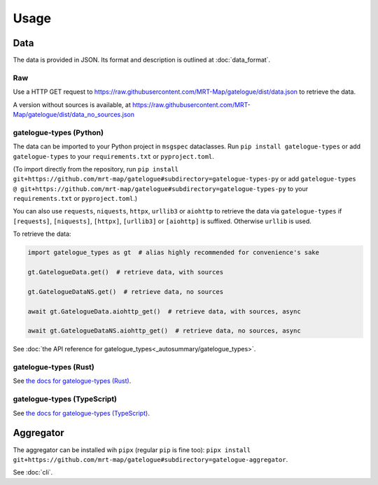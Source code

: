 Usage
=====

Data
----

The data is provided in JSON. Its format and description is outlined at :doc:`data_format`.

Raw
+++
Use a HTTP GET request to https://raw.githubusercontent.com/MRT-Map/gatelogue/dist/data.json to retrieve the data.

A version without sources is available, at https://raw.githubusercontent.com/MRT-Map/gatelogue/dist/data_no_sources.json

gatelogue-types (Python)
++++++++++++++++++++++++
The data can be imported to your Python project in ``msgspec`` dataclasses. Run ``pip install gatelogue-types`` or add ``gatelogue-types`` to your ``requirements.txt`` or ``pyproject.toml``.

(To import directly from the repository, run ``pip install git+https://github.com/mrt-map/gatelogue#subdirectory=gatelogue-types-py`` or add ``gatelogue-types @ git+https://github.com/mrt-map/gatelogue#subdirectory=gatelogue-types-py`` to your ``requirements.txt`` or ``pyproject.toml``.)

You can also use ``requests``, ``niquests``, ``httpx``, ``urllib3`` or ``aiohttp`` to retrieve the data via ``gatelogue-types`` if ``[requests]``, ``[niquests]``, ``[httpx]``, ``[urllib3]`` or ``[aiohttp]`` is suffixed. Otherwise ``urllib`` is used.

To retrieve the data:

.. code-block:: python

   import gatelogue_types as gt  # alias highly recommended for convenience's sake

   gt.GatelogueData.get()  # retrieve data, with sources

   gt.GatelogueDataNS.get()  # retrieve data, no sources

   await gt.GatelogueData.aiohttp_get()  # retrieve data, with sources, async

   await gt.GatelogueDataNS.aiohttp_get()  # retrieve data, no sources, async

See :doc:`the API reference for gatelogue_types<_autosummary/gatelogue_types>`.

gatelogue-types (Rust)
++++++++++++++++++++++
See `the docs for gatelogue-types (Rust) <https://mrt-map.github.io/gatelogue/docs/rs>`_.

gatelogue-types (TypeScript)
++++++++++
See `the docs for gatelogue-types (TypeScript) <https://mrt-map.github.io/gatelogue/docs/ts>`_.

Aggregator
----------
The aggregator can be installed wih ``pipx`` (regular ``pip`` is fine too): ``pipx install git+https://github.com/mrt-map/gatelogue#subdirectory=gatelogue-aggregator``.

See :doc:`cli`.
